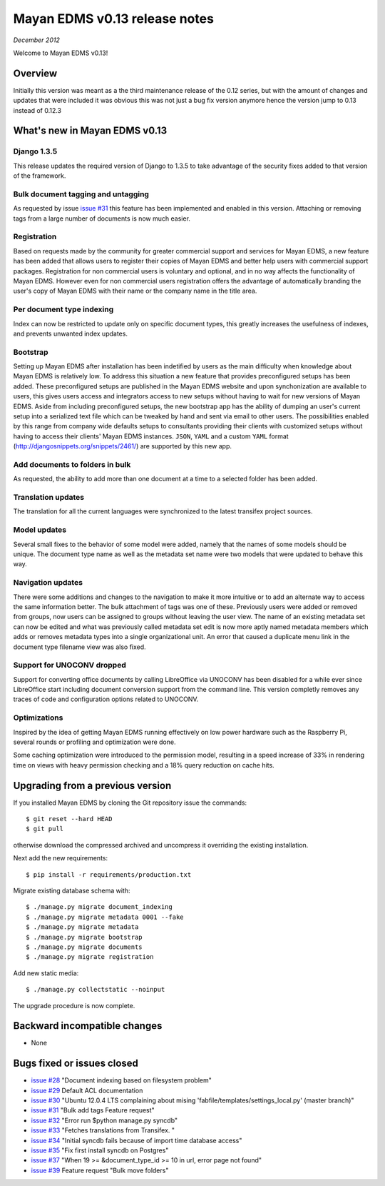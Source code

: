 ================================
Mayan EDMS v0.13 release notes
================================

*December 2012*

Welcome to Mayan EDMS v0.13!

Overview
========

Initially this version was meant as a the third maintenance release of
the 0.12 series, but with the amount of changes and updates that were included
it was obvious this was not just a bug fix version anymore hence the version
jump to 0.13 instead of 0.12.3


What's new in Mayan EDMS v0.13
================================

Django 1.3.5
~~~~~~~~~~~~
This release updates the required version of Django to 1.3.5 to take advantage
of the security fixes added to that version of the framework.

Bulk document tagging and untagging
~~~~~~~~~~~~~~~~~~~~~~~~~~~~~~~~~~~
As requested by issue `issue #31`_ this feature has been implemented and enabled in this version.
Attaching or removing tags from a large number of documents is now much easier.

Registration
~~~~~~~~~~~~
Based on requests made by the community for greater commercial support and services for
Mayan EDMS, a new feature has been added that allows users to register their
copies of Mayan EDMS and better help users with commercial support packages.
Registration for non commercial users is voluntary and optional, and in no way
affects the functionality of Mayan EDMS.  However even for non commercial users
registration offers the advantage of automatically branding the user's copy
of Mayan EDMS with their name or the company name in the title area.

Per document type indexing
~~~~~~~~~~~~~~~~~~~~~~~~~~
Index can now be restricted to update only on specific document types, this
greatly increases the usefulness of indexes, and prevents unwanted index
updates.

Bootstrap
~~~~~~~~~
Setting up Mayan EDMS after installation has been indetified by users as the
main difficulty when knowledge about Mayan EDMS is relatively low.  To
address this situation a new feature that provides preconfigured setups has been
added.  These preconfigured setups are published in the Mayan EDMS website and
upon synchonization are available to users, this gives users access and integrators
access to new setups without having to wait for new versions of Mayan EDMS.
Aside from including preconfigured setups, the new bootstrap app
has the ability of dumping an user's current setup into a serialized text file
which can be tweaked by hand and sent via email to other users.  The possibilities
enabled by this range from company wide defaults setups to consultants providing
their clients with customized setups without having to access their clients'
Mayan EDMS instances.  ``JSON``, ``YAML`` and a custom ``YAML`` format
(http://djangosnippets.org/snippets/2461/) are supported by this new app.

Add documents to folders in bulk
~~~~~~~~~~~~~~~~~~~~~~~~~~~~~~~~
As requested, the ability to add more than one document at a time to a selected
folder has been added.

Translation updates
~~~~~~~~~~~~~~~~~~~
The translation for all the current languages were synchronized to the
latest transifex project sources.

Model updates
~~~~~~~~~~~~~
Several small fixes to the behavior of some model were added, namely that
the names of some models should be unique.  The document type name as well
as the metadata set name were two models that were updated to behave this way.

Navigation updates
~~~~~~~~~~~~~~~~~~
There were some additions and changes to the navigation to make it more intuitive
or to add an alternate way to access the same information better.  The bulk
attachment of tags was one of these.  Previously users were added or removed from groups,
now users can be assigned to groups without leaving the user view.  The name of an
existing metadata set can now be edited and what was previously called metadata set edit
is now more aptly named metadata members which adds or removes metadata types into a
single organizational unit.  An error that caused a duplicate menu link in the
document type filename view was also fixed.

Support for UNOCONV dropped
~~~~~~~~~~~~~~~~~~~~~~~~~~~
Support for converting office documents by calling LibreOffice via UNOCONV
has been disabled for a while ever since LibreOffice start including
document conversion support from the command line.  This version completly
removes any traces of code and configuration options related to UNOCONV.

Optimizations
~~~~~~~~~~~~~
Inspired by the idea of getting Mayan EDMS running effectively on low power hardware such as
the Raspberry Pi, several rounds or profiling and optimization were done.

Some caching optimization were introduced to the permission model, resulting in
a speed increase of 33% in rendering time on views with heavy permission checking
and a 18% query reduction on cache hits.

Upgrading from a previous version
=================================
If you installed Mayan EDMS by cloning the Git repository issue the commands::

    $ git reset --hard HEAD
    $ git pull

otherwise download the compressed archived and uncompress it overriding the existing installation.

Next add the new requirements::

    $ pip install -r requirements/production.txt

Migrate existing database schema with::

    $ ./manage.py migrate document_indexing
    $ ./manage.py migrate metadata 0001 --fake
    $ ./manage.py migrate metadata
    $ ./manage.py migrate bootstrap
    $ ./manage.py migrate documents
    $ ./manage.py migrate registration

Add new static media::

    $ ./manage.py collectstatic --noinput

The upgrade procedure is now complete.


Backward incompatible changes
=============================
* None

Bugs fixed or issues closed
===========================
* `issue #28`_ "Document indexing based on filesystem problem"
* `issue #29`_ Default ACL documentation
* `issue #30`_ "Ubuntu 12.0.4 LTS complaining about mising 'fabfile/templates/settings_local.py' (master branch)"
* `issue #31`_ "Bulk add tags Feature request"
* `issue #32`_ "Error run $python manage.py syncdb"
* `issue #33`_ "Fetches translations from Transifex. "
* `issue #34`_ "Initial syncdb fails because of import time database access"
* `issue #35`_ "Fix first install syncdb on Postgres"
* `issue #37`_ "When 19 >= &document_type_id >= 10 in url, error page not found"
* `issue #39`_ Feature request "Bulk move folders"


.. _issue #28: https://github.com/rosarior/mayan/issues/28
.. _issue #29: https://github.com/rosarior/mayan/issues/29
.. _issue #30: https://github.com/rosarior/mayan/issues/30
.. _issue #31: https://github.com/rosarior/mayan/issues/31
.. _issue #32: https://github.com/rosarior/mayan/issues/32
.. _issue #33: https://github.com/rosarior/mayan/issues/33
.. _issue #34: https://github.com/rosarior/mayan/issues/34
.. _issue #35: https://github.com/rosarior/mayan/issues/35
.. _issue #37: https://github.com/rosarior/mayan/issues/37
.. _issue #39: https://github.com/rosarior/mayan/issues/39
